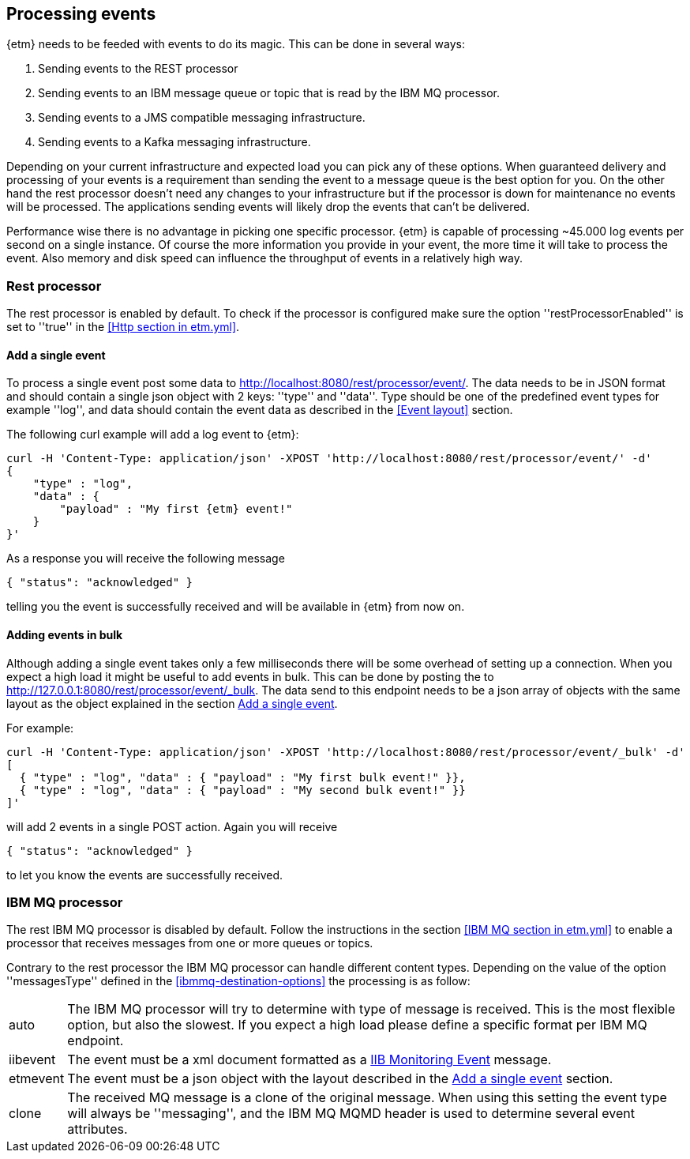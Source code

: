 == Processing events
{etm} needs to be feeded with events to do its magic. This can be done in several ways:

. Sending events to the REST processor
. Sending events to an IBM message queue or topic that is read by the IBM MQ processor.
. Sending events to a JMS compatible messaging infrastructure.
. Sending events to a Kafka messaging infrastructure.

Depending on your current infrastructure and expected load you can pick any of these options. When guaranteed delivery and processing of your events is a requirement than sending the event to a message queue is the best option for you. On the other hand the rest processor doesn't need any changes to your infrastructure but if the processor is down for maintenance no events will be processed. The applications sending events will likely drop the events that can't be delivered.

Performance wise there is no advantage in picking one specific processor. {etm} is capable of processing ~45.000 log events per second on a single instance. Of course the more information you provide in your event, the more time it will take to process the event. Also memory and disk speed can influence the throughput of events in a relatively high way.

=== Rest processor
The rest processor is enabled by default. To check if the processor is configured make sure the option ''restProcessorEnabled'' is set to ''true'' in the <<Http section in etm.yml>>.

==== Add a single event
To process a single event post some data to http://localhost:8080/rest/processor/event/. The data needs to be in JSON format and should contain a single json object with 2 keys: ''type'' and ''data''. Type should be one of the predefined event types for example ''log'', and data should contain the event data as described in the <<Event layout>> section.

The following curl example will add a log event to {etm}:

[source,json,subs=attributes+]
----
curl -H 'Content-Type: application/json' -XPOST 'http://localhost:8080/rest/processor/event/' -d'
{
    "type" : "log",
    "data" : {
    	"payload" : "My first {etm} event!"
    }
}'
----

As a response you will receive the following message

[source,json]
----
{ "status": "acknowledged" }
----
telling you the event is successfully received and will be available in {etm} from now on.

==== Adding events in bulk
Although adding a single event takes only a few milliseconds there will be some overhead of setting up a connection. When you expect a high load it might be useful to add events in bulk. This can be done by posting the to http://127.0.0.1:8080/rest/processor/event/_bulk. The data send to this endpoint needs to be a json array of objects with the same layout as the object explained in the section <<Add a single event>>. 

For example:

[source,json]
----
curl -H 'Content-Type: application/json' -XPOST 'http://localhost:8080/rest/processor/event/_bulk' -d'
[ 
  { "type" : "log", "data" : { "payload" : "My first bulk event!" }},
  { "type" : "log", "data" : { "payload" : "My second bulk event!" }}
]'
----

will add 2 events in a single POST action. Again you will receive 

[source,json]
----
{ "status": "acknowledged" }
----

to let you know the events are successfully received.

=== IBM MQ processor
The rest IBM MQ processor is disabled by default. Follow the instructions in the section <<IBM MQ section in etm.yml>> to enable a processor that receives messages from one or more queues or topics. 

Contrary to the rest processor the IBM MQ processor can handle different content types. Depending on the value of the option ''messagesType'' defined in the <<ibmmq-destination-options>> the processing is as follow:

[horizontal]
auto:: The IBM MQ processor will try to determine with type of message is received. This is the most flexible option, but also the slowest. If you expect a high load please define a specific format per IBM MQ endpoint.
iibevent:: The event must be a xml document formatted as a http://www.ibm.com/support/knowledgecenter/SSMKHH_9.0.0/com.ibm.etools.mft.doc/ac60386_.htm[IIB Monitoring Event] message.
etmevent:: The event must be a json object with the layout described in the <<Add a single event>> section. 
clone:: The received MQ message is a clone of the original message. When using this setting the event type will always be ''messaging'', and the IBM MQ MQMD header is used to determine several event attributes.

